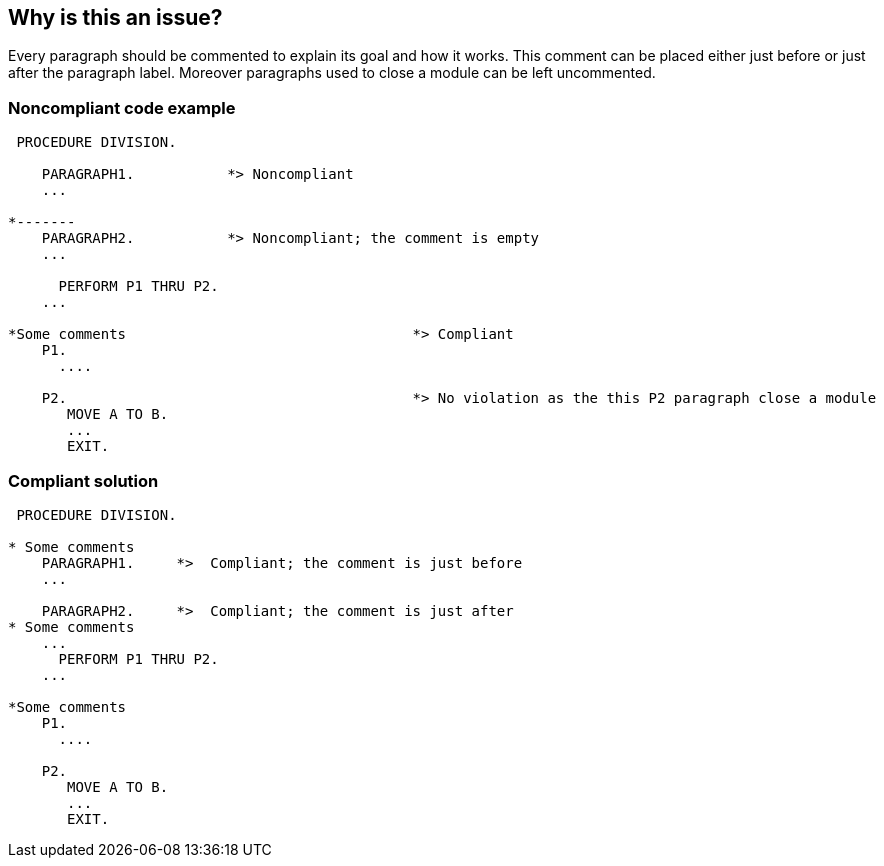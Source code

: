 == Why is this an issue?

Every paragraph should be commented to explain its goal and how it works. This comment can be placed either just before or just after the paragraph label. Moreover paragraphs used to close a module can be left uncommented.


=== Noncompliant code example

[source,cobol]
----
 PROCEDURE DIVISION.

    PARAGRAPH1.           *> Noncompliant
    ...

*-------
    PARAGRAPH2.           *> Noncompliant; the comment is empty
    ...

      PERFORM P1 THRU P2.
    ...

*Some comments                                  *> Compliant
    P1.
      ....

    P2.                                         *> No violation as the this P2 paragraph close a module
       MOVE A TO B.
       ...
       EXIT.
----


=== Compliant solution

[source,cobol]
----
 PROCEDURE DIVISION.

* Some comments
    PARAGRAPH1.     *>  Compliant; the comment is just before
    ...

    PARAGRAPH2.     *>  Compliant; the comment is just after
* Some comments
    ...
      PERFORM P1 THRU P2.
    ...

*Some comments
    P1.
      ....

    P2.
       MOVE A TO B.
       ...
       EXIT.
----

